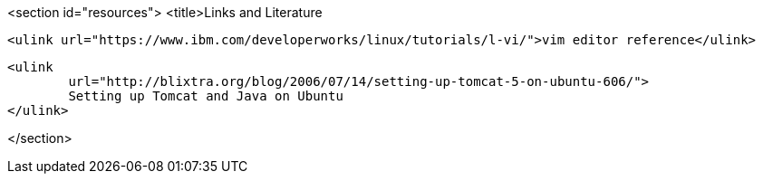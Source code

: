 <section id="resources">
	<title>Links and Literature
	
		<ulink url="https://www.ibm.com/developerworks/linux/tutorials/l-vi/">vim editor reference</ulink>
	
	
		<ulink
			url="http://blixtra.org/blog/2006/07/14/setting-up-tomcat-5-on-ubuntu-606/">
			Setting up Tomcat and Java on Ubuntu
		</ulink>
	
</section>